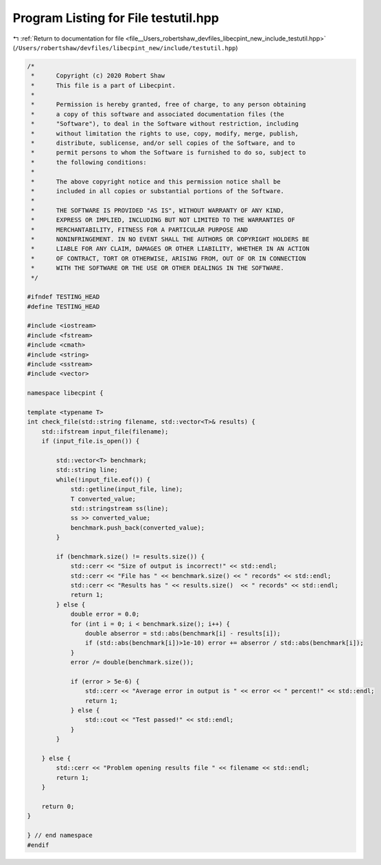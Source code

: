 
.. _program_listing_file__Users_robertshaw_devfiles_libecpint_new_include_testutil.hpp:

Program Listing for File testutil.hpp
=====================================

|exhale_lsh| :ref:`Return to documentation for file <file__Users_robertshaw_devfiles_libecpint_new_include_testutil.hpp>` (``/Users/robertshaw/devfiles/libecpint_new/include/testutil.hpp``)

.. |exhale_lsh| unicode:: U+021B0 .. UPWARDS ARROW WITH TIP LEFTWARDS

.. code-block:: cpp

   /* 
    *      Copyright (c) 2020 Robert Shaw
    *      This file is a part of Libecpint.
    *
    *      Permission is hereby granted, free of charge, to any person obtaining
    *      a copy of this software and associated documentation files (the
    *      "Software"), to deal in the Software without restriction, including
    *      without limitation the rights to use, copy, modify, merge, publish,
    *      distribute, sublicense, and/or sell copies of the Software, and to
    *      permit persons to whom the Software is furnished to do so, subject to
    *      the following conditions:
    *
    *      The above copyright notice and this permission notice shall be
    *      included in all copies or substantial portions of the Software.
    *
    *      THE SOFTWARE IS PROVIDED "AS IS", WITHOUT WARRANTY OF ANY KIND,
    *      EXPRESS OR IMPLIED, INCLUDING BUT NOT LIMITED TO THE WARRANTIES OF
    *      MERCHANTABILITY, FITNESS FOR A PARTICULAR PURPOSE AND
    *      NONINFRINGEMENT. IN NO EVENT SHALL THE AUTHORS OR COPYRIGHT HOLDERS BE
    *      LIABLE FOR ANY CLAIM, DAMAGES OR OTHER LIABILITY, WHETHER IN AN ACTION
    *      OF CONTRACT, TORT OR OTHERWISE, ARISING FROM, OUT OF OR IN CONNECTION
    *      WITH THE SOFTWARE OR THE USE OR OTHER DEALINGS IN THE SOFTWARE.
    */
   
   #ifndef TESTING_HEAD
   #define TESTING_HEAD
   
   #include <iostream>
   #include <fstream>
   #include <cmath>
   #include <string>
   #include <sstream>
   #include <vector>
   
   namespace libecpint {
   
   template <typename T>
   int check_file(std::string filename, std::vector<T>& results) {
       std::ifstream input_file(filename); 
       if (input_file.is_open()) {
           
           std::vector<T> benchmark; 
           std::string line;
           while(!input_file.eof()) {
               std::getline(input_file, line); 
               T converted_value; 
               std::stringstream ss(line);
               ss >> converted_value;
               benchmark.push_back(converted_value); 
           }
           
           if (benchmark.size() != results.size()) {
               std::cerr << "Size of output is incorrect!" << std::endl;
               std::cerr << "File has " << benchmark.size() << " records" << std::endl;
               std::cerr << "Results has " << results.size()  << " records" << std::endl;
               return 1;
           } else {
               double error = 0.0;
               for (int i = 0; i < benchmark.size(); i++) {
                   double abserror = std::abs(benchmark[i] - results[i]);
                   if (std::abs(benchmark[i])>1e-10) error += abserror / std::abs(benchmark[i]);
               }
               error /= double(benchmark.size());
       
               if (error > 5e-6) {
                   std::cerr << "Average error in output is " << error << " percent!" << std::endl;
                   return 1;
               } else {
                   std::cout << "Test passed!" << std::endl; 
               }
           }
           
       } else {
           std::cerr << "Problem opening results file " << filename << std::endl; 
           return 1; 
       }
       
       return 0;
   }
   
   } // end namespace
   #endif
